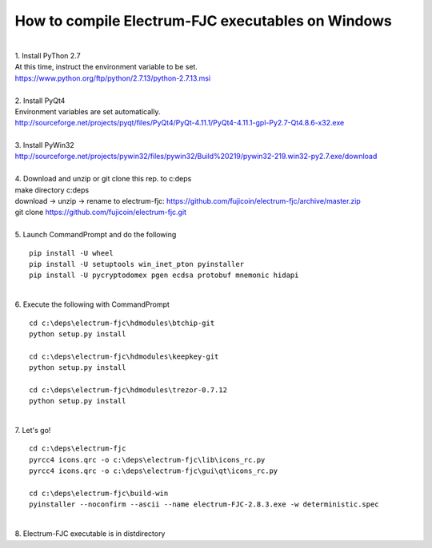 How to compile Electrum-FJC executables on Windows
==================================================

| 
| 1. Install PyThon 2.7
| At this time, instruct the environment variable to be set.
| https://www.python.org/ftp/python/2.7.13/python-2.7.13.msi
| 
| 2. Install PyQt4
| Environment variables are set automatically.
| http://sourceforge.net/projects/pyqt/files/PyQt4/PyQt-4.11.1/PyQt4-4.11.1-gpl-Py2.7-Qt4.8.6-x32.exe
| 
| 3. Install PyWin32
| http://sourceforge.net/projects/pywin32/files/pywin32/Build%20219/pywin32-219.win32-py2.7.exe/download
| 
| 4. Download and unzip or git clone this rep. to c:\deps
| make directory c:\deps
| download -> unzip -> rename to electrum-fjc: https://github.com/fujicoin/electrum-fjc/archive/master.zip
| git clone https://github.com/fujicoin/electrum-fjc.git
| 

| 5. Launch CommandPrompt and do the following
::

    pip install -U wheel
    pip install -U setuptools win_inet_pton pyinstaller
    pip install -U pycryptodomex pgen ecdsa protobuf mnemonic hidapi

| 
| 6. Execute the following with CommandPrompt
::

    cd c:\deps\electrum-fjc\hdmodules\btchip-git
    python setup.py install
    
    cd c:\deps\electrum-fjc\hdmodules\keepkey-git
    python setup.py install
    
    cd c:\deps\electrum-fjc\hdmodules\trezor-0.7.12
    python setup.py install

| 
| 7. Let's go!
::

    cd c:\deps\electrum-fjc
    pyrcc4 icons.qrc -o c:\deps\electrum-fjc\lib\icons_rc.py
    pyrcc4 icons.qrc -o c:\deps\electrum-fjc\gui\qt\icons_rc.py
    
    cd c:\deps\electrum-fjc\build-win
    pyinstaller --noconfirm --ascii --name electrum-FJC-2.8.3.exe -w deterministic.spec

| 
| 8. Electrum-FJC executable is in dist\ directory


